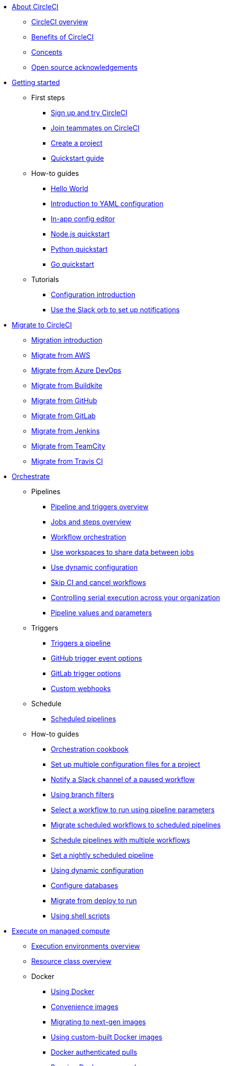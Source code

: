 * xref:about-circleci:index.adoc[About CircleCI]
** xref:about-circleci:about-circleci.adoc[CircleCI overview]
** xref:about-circleci:benefits-of-circleci.adoc[Benefits of CircleCI]
** xref:about-circleci:concepts.adoc[Concepts]
** xref:about-circleci:open-source.adoc[Open source acknowledgements]

* xref:getting-started:index.adoc[Getting started]
** First steps
*** xref:getting-started:first-steps.adoc[Sign up and try CircleCI]
*** xref:getting-started:invite-your-team.adoc[Join teammates on CircleCI]
*** xref:getting-started:create-project.adoc[Create a project]
*** xref:getting-started:getting-started.adoc[Quickstart guide]
** How-to guides
*** xref:getting-started:hello-world.adoc[Hello World]
*** xref:getting-started:introduction-to-yaml-configurations.adoc[Introduction to YAML configuration]
*** xref:getting-started:config-editor.adoc[In-app config editor]
*** xref:getting-started:language-javascript.adoc[Node.js quickstart]
*** xref:getting-started:language-python.adoc[Python quickstart]
*** xref:getting-started:language-go.adoc[Go quickstart]
** Tutorials
*** xref:getting-started:config-intro.adoc[Configuration introduction]
*** xref:getting-started:slack-orb-tutorial.adoc[Use the Slack orb to set up notifications]

* xref:migrate:index.adoc[Migrate to CircleCI]
** xref:migrate:migration-intro.adoc[Migration introduction]
** xref:migrate:migrating-from-aws.adoc[Migrate from AWS]
** xref:migrate:migrating-from-azuredevops.adoc[Migrate from Azure DevOps]
** xref:migrate:migrating-from-buildkite.adoc[Migrate from Buildkite]
** xref:migrate:migrating-from-github.adoc[Migrate from GitHub]
** xref:migrate:migrating-from-gitlab.adoc[Migrate from GitLab]
** xref:migrate:migrating-from-jenkins.adoc[Migrate from Jenkins]
** xref:migrate:migrating-from-teamcity.adoc[Migrate from TeamCity]
** xref:migrate:migrating-from-travis.adoc[Migrate from Travis CI]

* xref:orchestrate:index.adoc[Orchestrate]
** Pipelines
*** xref:orchestrate:pipelines.adoc[Pipeline and triggers overview]
*** xref:orchestrate:jobs-steps.adoc[Jobs and steps overview]
*** xref:orchestrate:workflows.adoc[Workflow orchestration]
*** xref:orchestrate:workspaces.adoc[Use workspaces to share data between jobs]
*** xref:orchestrate:dynamic-config.adoc[Use dynamic configuration]
*** xref:orchestrate:skip-build.adoc[Skip CI and cancel workflows]
*** xref:orchestrate:controlling-serial-execution-across-your-organization.adoc[Controlling serial execution across your organization]
*** xref:orchestrate:pipeline-variables.adoc[Pipeline values and parameters]
** Triggers
*** xref:orchestrate:triggers-overview.adoc[Triggers a pipeline]
*** xref:orchestrate:github-trigger-event-options.adoc[GitHub trigger event options]
*** xref:orchestrate:gitlab-trigger-options.adoc[GitLab trigger options]
*** xref:orchestrate:custom-webhooks.adoc[Custom webhooks]
** Schedule
*** xref:orchestrate:scheduled-pipelines.adoc[Scheduled pipelines]
** How-to guides
*** xref:orchestrate:orchestration-cookbook.adoc[Orchestration cookbook]
*** xref:orchestrate:set-up-multiple-configuration-files-for-a-project.adoc[Set up multiple configuration files for a project]
*** xref:orchestrate:notify-a-slack-channel-of-a-paused-workflow.adoc[Notify a Slack channel of a paused workflow]
*** xref:orchestrate:using-branch-filters.adoc[Using branch filters]
*** xref:orchestrate:selecting-a-workflow-to-run-using-pipeline-parameters.adoc[Select a workflow to run using pipeline parameters]
*** xref:orchestrate:migrate-scheduled-workflows-to-scheduled-pipelines.adoc[Migrate scheduled workflows to scheduled pipelines]
*** xref:orchestrate:schedule-pipelines-with-multiple-workflows.adoc[Schedule pipelines with multiple workflows]
*** xref:orchestrate:set-a-nightly-scheduled-pipeline.adoc[Set a nightly scheduled pipeline]
*** xref:orchestrate:using-dynamic-configuration.adoc[Using dynamic configuration]
*** xref:orchestrate:databases.adoc[Configure databases]
*** xref:orchestrate:migrate-from-deploy-to-run.adoc[Migrate from deploy to run]
*** xref:orchestrate:using-shell-scripts.adoc[Using shell scripts]

* xref:execution-managed:index.adoc[Execute on managed compute]
** xref:execution-managed:executor-intro.adoc[Execution environments overview]
** xref:execution-managed:resource-class-overview.adoc[Resource class overview]
** Docker
*** xref:execution-managed:using-docker.adoc[Using Docker]
*** xref:execution-managed:circleci-images.adoc[Convenience images]
*** xref:execution-managed:next-gen-migration-guide.adoc[Migrating to next-gen images]
*** xref:execution-managed:custom-images.adoc[Using custom-built Docker images]
*** xref:execution-managed:private-images.adoc[Docker authenticated pulls]
*** xref:execution-managed:building-docker-images.adoc[Running Docker commands]
** Linux VM
*** xref:execution-managed:using-linuxvm.adoc[Using the Linux VM execution environment]
*** xref:execution-managed:android-machine-image.adoc[Using Android images with the machine executor]
** macOS
*** xref:execution-managed:using-macos.adoc[Using the macOS execution environment]
*** xref:execution-managed:hello-world-macos.adoc[Configuring a macOS app]
*** xref:execution-managed:ios-codesigning.adoc[iOS code signing]
** Windows
*** xref:execution-managed:using-windows.adoc[Using the Windows execution environment]
*** xref:execution-managed:hello-world-windows.adoc[Hello world Windows]
** Arm
*** xref:execution-managed:using-arm.adoc[Using the Arm VM execution environment]
** GPU
*** xref:execution-managed:using-gpu.adoc[Using the GPU execution environment]
** How-to guides
*** xref:permissions-authentication:pull-an-image-from-aws-ecr-with-oidc.adoc[Pull an image from AWS ECR with OIDC]
*** xref:execution-managed:run-a-job-in-a-container.adoc[Run a job in a container on your machine with Docker]
*** xref:execution-managed:docker-compose.adoc[Installing and using docker-compose]
*** xref:execution-managed:high-uid-error.adoc[Debugging container ID cannot be mapped to host ID error]
** Image support policies
*** xref:execution-managed:android-images-support-policy.adoc[Android images support policy]
*** xref:execution-managed:convenience-images-support-policy.adoc[Convenience images support policy]
*** xref:execution-managed:linux-vm-support-policy.adoc[Linux VM images support policy]
*** xref:execution-managed:linux-cuda-images-support-policy.adoc[Linux CUDA images support policy]
*** xref:execution-managed:remote-docker-images-support-policy.adoc[Remote Docker images support policy]
*** xref:execution-managed:windows-images-support-policy.adoc[Windows images support policy]
*** xref:execution-managed:xcode-policy.adoc[Xcode image policy]

* xref:execution-runner:index.adoc[Execute jobs on self-hosted runners]
** xref:execution-runner:runner-overview.adoc[Self-hosted runner overview]
** xref:execution-runner:runner-concepts.adoc[Self-hosted runner concepts]
** xref:execution-runner:runner-feature-comparison-matrix.adoc[Runner feature comparison matrix]
** Container runner
*** xref:execution-runner:container-runner-installation.adoc[Container runner installation]
*** xref:execution-runner:container-runner-performance-benchmarks.adoc[Container runner performance benchmarks]
*** xref:execution-runner:container-runner.adoc[Container runner reference]

** Machine runner 3
*** xref:execution-runner:install-machine-runner-3-on-linux.adoc[Install machine runner 3 on Linux]
*** xref:execution-runner:install-machine-runner-3-on-macos.adoc[Install machine runner 3 on macOS]
*** xref:execution-runner:install-machine-runner-3-on-windows.adoc[Install machine runner 3 on Windows]
*** xref:execution-runner:install-machine-runner-3-on-docker.adoc[Install on Docker]
*** xref:execution-runner:machine-runner-3-manual-installation.adoc[Manual install on Linux and macOS]
*** xref:execution-runner:machine-runner-3-manual-installation-on-windows.adoc[Manual install on Windows]
*** xref:execution-runner:migrate-from-launch-agent-to-machine-runner-3-on-linux.adoc[Migrate from launch agent to machine runner 3 on Linux]
*** xref:execution-runner:migrate-from-launch-agent-to-machine-runner-3-on-macos.adoc[Migrate from launch agent to machine runner 3 on macOS]
*** xref:execution-runner:migrate-from-launch-agent-to-machine-runner-3-on-windows.adoc[Migrate from launch agent to machine runner 3 on Windows]
*** xref:execution-runner:machine-runner-3-configuration-reference.adoc[Machine runner 3 configuration reference]

** Machine runner
*** xref:execution-runner:runner-installation-linux.adoc[Linux installation]
*** xref:execution-runner:runner-installation-windows.adoc[Windows installation]
*** xref:execution-runner:runner-installation-mac.adoc[macOS installation]
*** xref:execution-runner:runner-installation-docker.adoc[Docker installation]
*** xref:execution-runner:runner-config-reference.adoc[Machine runner configuration reference]
*** xref:execution-runner:runner-upgrading-on-server.adoc[Upgrade machine runner on server]

** Self-hosted runner reference
*** xref:execution-runner:runner-api.adoc[Self-hosted runner API]
*** xref:execution-runner:runner-faqs.adoc[Self-hosted runner FAQ]
*** xref:execution-runner:troubleshoot-self-hosted-runner.adoc[Troubleshoot self-hosted runner]
*** xref:execution-runner:runner-scaling.adoc[Scaling self-hosted runner]

* xref:test:index.adoc[Testing on CircleCI]
** Run tests on CircleCI
*** xref:test:test.adoc[Automated testing]
*** xref:test:collect-test-data.adoc[Collecting test data]
*** xref:insights:insights-tests.adoc[Test Insights]
** Testing strategies
*** xref:test:testing-llm-enabled-applications-through-evaluations.adoc[Testing LLM-enabled applications through evaluations]
*** xref:test:browser-testing.adoc[Browser testing]
*** xref:test:code-coverage.adoc[Generate code coverage metrics]
*** xref:test:rerun-failed-tests.adoc[Re-run failed tests overview]
*** xref:optimize:parallelism-faster-jobs.adoc[Test splitting and parallelism]
** Tutorials
*** xref:test:test-splitting-tutorial.adoc[Speed up pipelines with test splitting]
*** xref:test:testing-ios.adoc[Testing iOS applications]
*** xref:test:testing-macos.adoc[Testing macOS applications]
** How-to guides
*** xref:optimize:use-the-circleci-cli-to-split-tests.adoc[Use the CircleCI CLI to split tests]
*** xref:test:automate-llm-evaluation-testing-with-the-circleci-evals-orb.adoc[Automate LLM evaluation testing with the CircleCI Evals orb]
** Reference
*** xref:test:troubleshoot-test-splitting.adoc[Troubleshoot test splitting]

* xref:deploy:index.adoc[Deploy with CircleCI]
** xref:deploy:deployment-overview.adoc[Overview of deployment on CircleCI]
** xref:deploy:deploys-overview.adoc[CircleCI deploys overview]
** Release agent setup
*** xref:deploy:set-up-circleci-deploys.adoc[Set up CircleCI deploys]
*** xref:deploy:set-up-the-release-agent.adoc[Set up the release agent]
*** xref:deploy:configure-your-kubernetes-components.adoc[Configure your Kubernetes components]
*** xref:deploy:update-the-kubernetes-release-agent.adoc[Update the Kubernetes release agent]
*** xref:deploy:manage-deploys.adoc[Manage deploys]
** Agentless setup
*** xref:deploy:configure-deploy-markers.adoc[Configure deploy markers]
*** xref:deploy:set-up-rollbacks.adoc[Set up rollbacks in CircleCI]
*** xref:deploy:rollback-a-project-using-the-rollback-pipeline.adoc[Rollback a project using the rollback pipeline]
*** xref:deploy:rollback-a-project-by-workflow-rerun.adoc[Rollback a project by workflow rerun]
** How-to guides
*** xref:deploy:deploy-to-amazon-sagemaker.adoc[Deploy to Amazon SageMaker]
*** xref:deploy:deploy-android-applications.adoc[Deploy Android applications]
*** xref:deploy:deploy-to-artifactory.adoc[Deploy to Artifactory]
*** xref:deploy:deploy-to-aws.adoc[Deploy to AWS]
*** xref:deploy:ecs-ecr.adoc[Push image to ECR and deploy to ECS]
*** xref:deploy:deploy-to-azure-container-registry.adoc[Deploy to Azure Container Registry]
*** xref:deploy:deploy-to-capistrano.adoc[Deploy to Capistrano]
*** xref:deploy:deploy-to-cloud-foundry.adoc[Deploy to Cloud Foundry]
*** xref:deploy:deploy-to-firebase.adoc[Deploy to Firebase]
*** xref:deploy:deploy-to-google-cloud-platform.adoc[Deploy to Google Cloud Platform]
*** xref:deploy:deploy-to-heroku.adoc[Deploy to Heroku]
*** xref:deploy:deploy-ios-applications.adoc[Deploy iOS applications]
*** xref:deploy:deploy-over-ssh.adoc[Deploy over SSH]
*** xref:deploy:publish-packages-to-packagecloud.adoc[Publish packages to Packagecloud]
*** xref:deploy:deploy-to-npm-registry.adoc[Deploy to NPM registry]

* xref:optimize:index.adoc[Optimize]
** xref:optimize:optimizations.adoc[Optimizations reference]
** Data
*** xref:optimize:persist-data.adoc[Persisting data overview]
*** xref:optimize:caching.adoc[Caching dependencies]
*** xref:optimize:caching-strategy.adoc[Caching strategies]
*** xref:optimize:artifacts.adoc[Store build artifacts]
** Speed
*** xref:optimize:concurrency.adoc[Concurrency]
*** xref:optimize:parallelism-faster-jobs.adoc[Test splitting and parallelism]
*** xref:optimize:docker-layer-caching.adoc[Docker layer caching overview]
** Config
*** xref:orchestrate:dynamic-config.adoc[Dynamic configuration]
** Tutorials
*** xref:test:test-splitting-tutorial.adoc[Speed up pipelines with test splitting]
** How-to guides
*** xref:orchestrate:using-matrix-jobs.adoc[Use matrix jobs]
*** xref:orchestrate:using-dynamic-configuration.adoc[Using dynamic configuration]
*** xref:optimize:java-oom.adoc[Avoid and debug Java memory errors]

* xref:insights:index.adoc[Insights]
** xref:insights:insights.adoc[Use Insights]
** xref:insights:insights-tests.adoc[Test Insights]
** xref:insights:insights-snapshot-badge.adoc[Generate an Insights snapshot badge]
** xref:insights:insights-glossary.adoc[Insights glossary]

* xref:permissions-authentication:index.adoc[Manage roles, permissions, and authentication]
** Roles and permissions
*** xref:permissions-authentication:roles-and-permissions-overview.adoc[Roles and permissions overview]
*** xref:permissions-authentication:manage-roles-and-permissions.adoc[Manage roles and permissions]
*** xref:permissions-authentication:manage-groups.adoc[Manage groups]
*** xref:plans-pricing:prevent-unregistered-users-from-spending-credits.adoc[Prevent unregistered users from spending credits]
** SSO authentication
*** xref:permissions-authentication:sso-overview.adoc[SSO overview]
*** xref:permissions-authentication:set-up-sso.adoc[SSO setup]
*** xref:permissions-authentication:sign-in-to-an-sso-enabled-organization.adoc[Sign in to an SSO-enabled org]
** Multi-factor authentication (MFA)
*** xref:permissions-authentication:mfa.adoc[MFA overview]
** OIDC tokens
*** xref:permissions-authentication:openid-connect-tokens.adoc[Use OpenID Connect tokens in jobs]
*** xref:permissions-authentication:oidc-tokens-with-custom-claims.adoc[OIDC tokens with custom claims]

* xref:security:index.adoc[Manage security and secrets]
** Security features
*** xref:security:security.adoc[How CircleCI handles security]
*** xref:security:env-vars.adoc[Intro to environment variables]
*** xref:security:contexts.adoc[Using contexts]
*** xref:security:ip-ranges.adoc[IP ranges]
*** xref:security:audit-logs.adoc[Audit logs]
** Security recommendations
*** xref:security:security-overview.adoc[Security overview]
*** xref:security:security-supply-chain.adoc[Protecting against supply chain attacks]
*** xref:security:security-recommendations.adoc[Secure secrets handling]
** How-to guides
*** xref:security:set-environment-variable.adoc[Set an environment variable]
*** xref:security:inject-environment-variables-with-api.adoc[Inject environment variables with the API]
*** xref:execution-managed:ssh-access-jobs.adoc[Debug with SSH]
*** xref:security:rotate-project-ssh-keys.adoc[Rotate project SSH keys]
*** xref:security:stop-building-a-project-on-circleci.adoc[Stop building a project on CircleCI]
*** xref:security:rename-organizations-and-repositories.adoc[Rename organizations and repositories]

* xref:config-policies:index.adoc[Manage config policies]
** xref:config-policies:config-policy-management-overview.adoc[Config policy management overview]
** xref:config-policies:config-policy-reference.adoc[Config policy reference]
** How-to guides
*** xref:config-policies:create-and-manage-config-policies.adoc[Create and manage config policies]
*** xref:config-policies:test-config-policies.adoc[Test config policies]
*** xref:config-policies:use-the-cli-for-config-and-policy-development.adoc[Use the CLI for config and policy development]
*** xref:config-policies:config-policies-for-self-hosted-runner.adoc[Config policies for self-hosted runner]
*** xref:config-policies:manage-contexts-with-config-policies.adoc[Manage contexts with config policies]

* xref:integration:index.adoc[Integration]
** Integration features
*** xref:integration:outbound-webhooks.adoc[Outbound webhooks]
*** xref:reference:ROOT:outbound-webhooks-reference.adoc[Outbound webhooks reference]
*** xref:integration:notifications.adoc[Notifications]
** VCS integration
*** xref:integration:version-control-system-integration-overview.adoc[VCS integration overview]
*** xref:integration:github-apps-integration.adoc[GitHub App integration]
*** xref:integration:gitlab-integration.adoc[GitLab integration]
*** xref:integration:bitbucket-data-center-integration.adoc[Bitbucket data center integration]
*** xref:integration:github-integration.adoc[GitHub OAuth app integration]
*** xref:integration:bitbucket-integration.adoc[Bitbucket Cloud integration]
*** xref:integration:oss.adoc[Build open source projects]
** Third-party integrations
*** xref:integration:enable-checks.adoc[Enable GitHub Checks]
*** xref:integration:jira-plugin.adoc[Connect with Jira]
*** xref:integration:new-relic-integration.adoc[New Relic integration]
*** xref:integration:datadog-integration.adoc[Datadog integration]
*** xref:integration:sumo-logic-integration.adoc[Sumo Logic integration]
** How-to guides
*** xref:integration:status-badges.adoc[Adding status badges]
*** xref:integration:webhooks-airtable.adoc[CircleCI webhooks with Airtable]
*** xref:integration:add-ssh-key.adoc[Add additional SSH keys]
*** xref:integration:authorize-google-cloud-sdk.adoc[Authorize Google Cloud SDK]

* xref:toolkit:index.adoc[Developer toolkit]
** AI features
*** xref:toolkit:using-the-circleci-mcp-server.adoc[Using the CircleCI MCP Server]
*** xref:toolkit:intelligent-summaries.adoc[Intelligent summaries]
** CLI
*** xref:toolkit:local-cli.adoc[Install and configure the CircleCI local CLI]
*** xref:toolkit:how-to-use-the-circleci-local-cli.adoc[How to use the CircleCI local CLI]
** APIs
*** xref:toolkit:api-intro.adoc[API v2 introduction]
*** xref:toolkit:api-developers-guide.adoc[API v2 developers guide]
*** xref:toolkit:managing-api-tokens.adoc[Managing API tokens]
** IDE tools
*** xref:toolkit:vs-code-extension-overview.adoc[VS Code extension overview]
*** xref:toolkit:get-started-with-the-vs-code-extension.adoc[Get started with the VS Code extension]
** Config tools
*** xref:toolkit:circleci-config-sdk[Config SDK]
*** xref:toolkit:orb-development-kit[Orb development kit]
** Example projects and configs
*** xref:toolkit:examples-and-guides-overview.adoc[Examples and guides overview]
*** xref:toolkit:sample-config.adoc[Sample config.yml files]
*** xref:toolkit:postgres-config[Database examples]

* xref:plans-pricing:index.adoc[Plans and pricing]
** xref:plans-pricing:plan-overview.adoc[CircleCI plans overview]
** xref:plans-pricing:credits.adoc[Credits overview]
** xref:plans-pricing:plan-free.adoc[Free plan overview]
** xref:plans-pricing:plan-performance.adoc[Performance plan overview]
** xref:plans-pricing:plan-scale.adoc[Scale plan overview]
** xref:plans-pricing:plan-server.adoc[Server plan overview]
